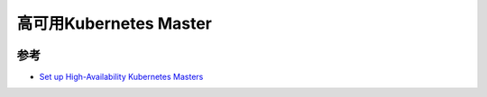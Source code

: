 .. _k8s-ha-master:

=============================
高可用Kubernetes Master
=============================

.. image:: ../_static/kubernetes/kubernetes_ha_master.png
   :scale: 50

参考
=========

- `Set up High-Availability Kubernetes Masters <https://kubernetes.io/docs/tasks/administer-cluster/highly-available-master/>`_

